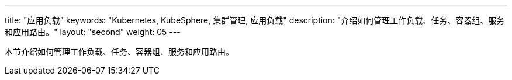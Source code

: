 ---
title: "应用负载"
keywords: "Kubernetes, KubeSphere, 集群管理, 应用负载"
description: "介绍如何管理工作负载、任务、容器组、服务和应用路由。"
layout: "second"
weight: 05
---



本节介绍如何管理工作负载、任务、容器组、服务和应用路由。
